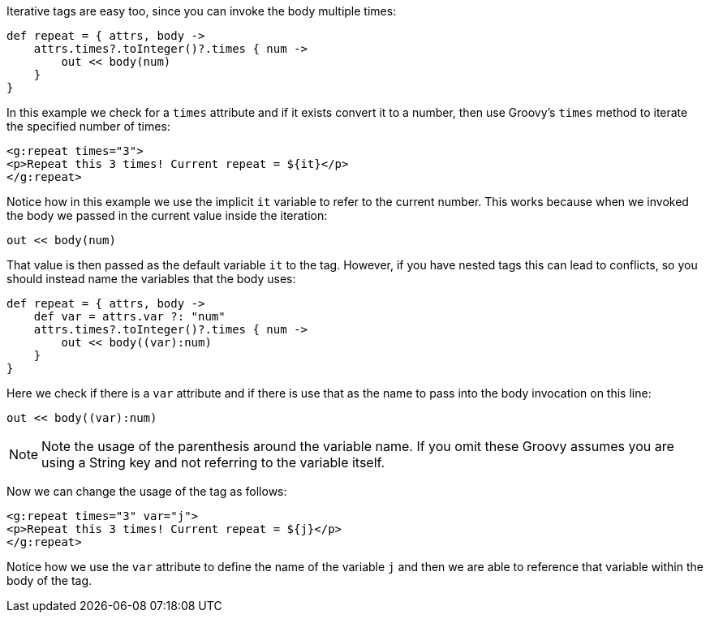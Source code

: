 Iterative tags are easy too, since you can invoke the body multiple times:

[source,groovy]
----
def repeat = { attrs, body ->
    attrs.times?.toInteger()?.times { num ->
        out << body(num)
    }
}
----

In this example we check for a `times` attribute and if it exists convert it to a number, then use Groovy's `times` method to iterate the specified number of times:

[source,xml]
----
<g:repeat times="3">
<p>Repeat this 3 times! Current repeat = ${it}</p>
</g:repeat>
----

Notice how in this example we use the implicit `it` variable to refer to the current number. This works because when we invoked the body we passed in the current value inside the iteration:

[source,groovy]
----
out << body(num)
----

That value is then passed as the default variable `it` to the tag. However, if you have nested tags this can lead to conflicts, so you should instead name the variables that the body uses:

[source,groovy]
----
def repeat = { attrs, body ->
    def var = attrs.var ?: "num"
    attrs.times?.toInteger()?.times { num ->
        out << body((var):num)
    }
}
----

Here we check if there is a `var` attribute and if there is use that as the name to pass into the body invocation on this line:

[source,groovy]
----
out << body((var):num)
----

NOTE: Note the usage of the parenthesis around the variable name. If you omit these Groovy assumes you are using a String key and not referring to the variable itself.

Now we can change the usage of the tag as follows:

[source,xml]
----
<g:repeat times="3" var="j">
<p>Repeat this 3 times! Current repeat = ${j}</p>
</g:repeat>
----

Notice how we use the `var` attribute to define the name of the variable `j` and then we are able to reference that variable within the body of the tag.
